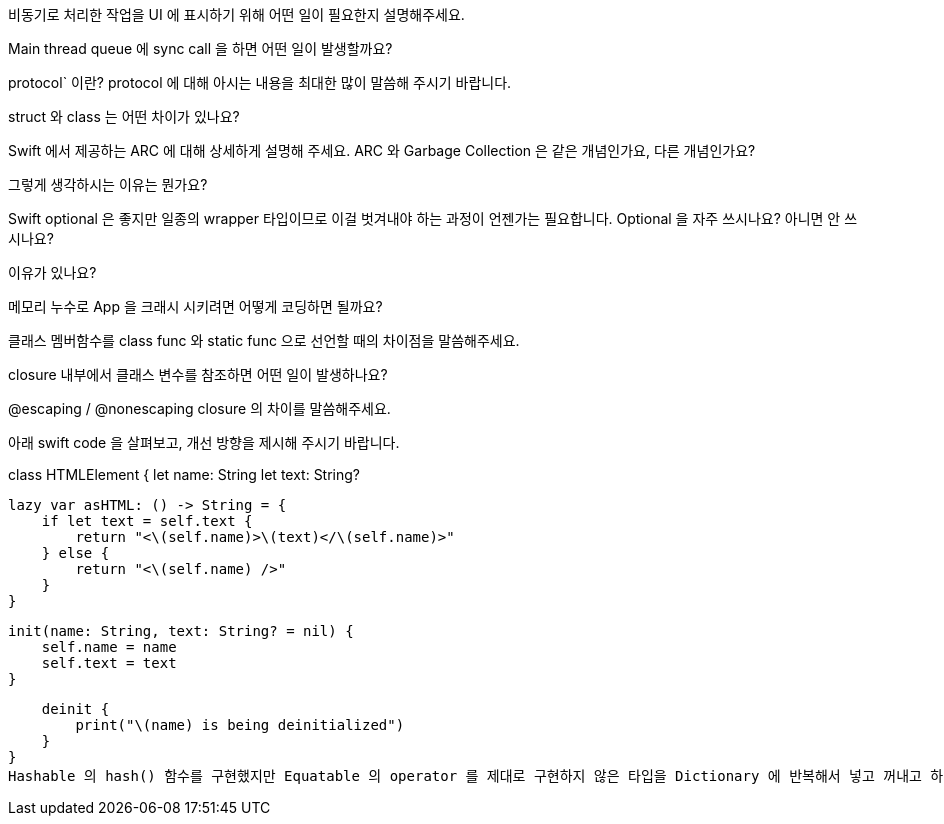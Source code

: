 비동기로 처리한 작업을 UI 에 표시하기 위해 어떤 일이 필요한지 설명해주세요.

Main thread queue 에 sync call 을 하면 어떤 일이 발생할까요?

protocol` 이란? protocol 에 대해 아시는 내용을 최대한 많이 말씀해 주시기 바랍니다.

struct 와 class 는 어떤 차이가 있나요?

Swift 에서 제공하는 ARC 에 대해 상세하게 설명해 주세요. ARC 와 Garbage Collection 은 같은 개념인가요, 다른 개념인가요?

그렇게 생각하시는 이유는 뭔가요?

Swift optional 은 좋지만 일종의 wrapper 타입이므로 이걸 벗겨내야 하는 과정이 언젠가는 필요합니다. Optional 을 자주 쓰시나요? 아니면 안 쓰시나요?

이유가 있나요?

메모리 누수로 App 을 크래시 시키려면 어떻게 코딩하면 될까요?

클래스 멤버함수를 class func 와 static func 으로 선언할 때의 차이점을 말씀해주세요.

closure 내부에서 클래스 변수를 참조하면 어떤 일이 발생하나요?

@escaping / @nonescaping closure 의 차이를 말씀해주세요.

아래 swift code 을 살펴보고, 개선 방향을 제시해 주시기 바랍니다.

class HTMLElement {
    let name: String
    let text: String?

    lazy var asHTML: () -> String = {
        if let text = self.text {
            return "<\(self.name)>\(text)</\(self.name)>"
        } else {
            return "<\(self.name) />"
        }
    }

    init(name: String, text: String? = nil) {
        self.name = name
        self.text = text
    }

    deinit {
        print("\(name) is being deinitialized")
    }
}
Hashable 의 hash() 함수를 구현했지만 Equatable 의 operator 를 제대로 구현하지 않은 타입을 Dictionary 에 반복해서 넣고 꺼내고 하다 보면 어떤 문제가 발생할까요?

